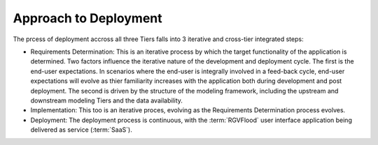 Approach to Deployment
======================

The prcess of deployment accross all three Tiers falls into 3 iterative and cross-tier integrated steps:

*  Requirements Determination: This is an iterative process by which the target functionality of the application is determined. Two factors influence the iterative nature of the development and deployment cycle. The first is the end-user expectations. In scenarios where the end-user is integrally involved in a feed-back cycle, end-user expectations will evolve as thier familiarity increases with the application both during development and post deployment. The second is driven by the structure of the modeling framework, including the upstream and downstream modeling Tiers and the data availability.
*  Implementation: This too is an iterative proces, evolving as the Requirements Determination process evolves.
*  Deployment: The deployment process is continuous, with the :term:`RGVFlood` user interface application being delivered as service (:term:`SaaS`).

.. uml:: 
   :align: center
   :caption: Model Tier Integration Approach

   robust  "Tier I" as tier1
   robust  "Tier II" as tier2
   robust  "Tier III" as tier3

   @0
   tier1 is Requirements

   @25
   tier1 is Implementation
   tier2 is Requirements

   @50
   tier1 is Deployment
   tier2 is Implementation
   tier3 is Requirements

   @75
   tier2 is Deployment
   tier3 is Implementation

   @100
   tier3 is Deployment


